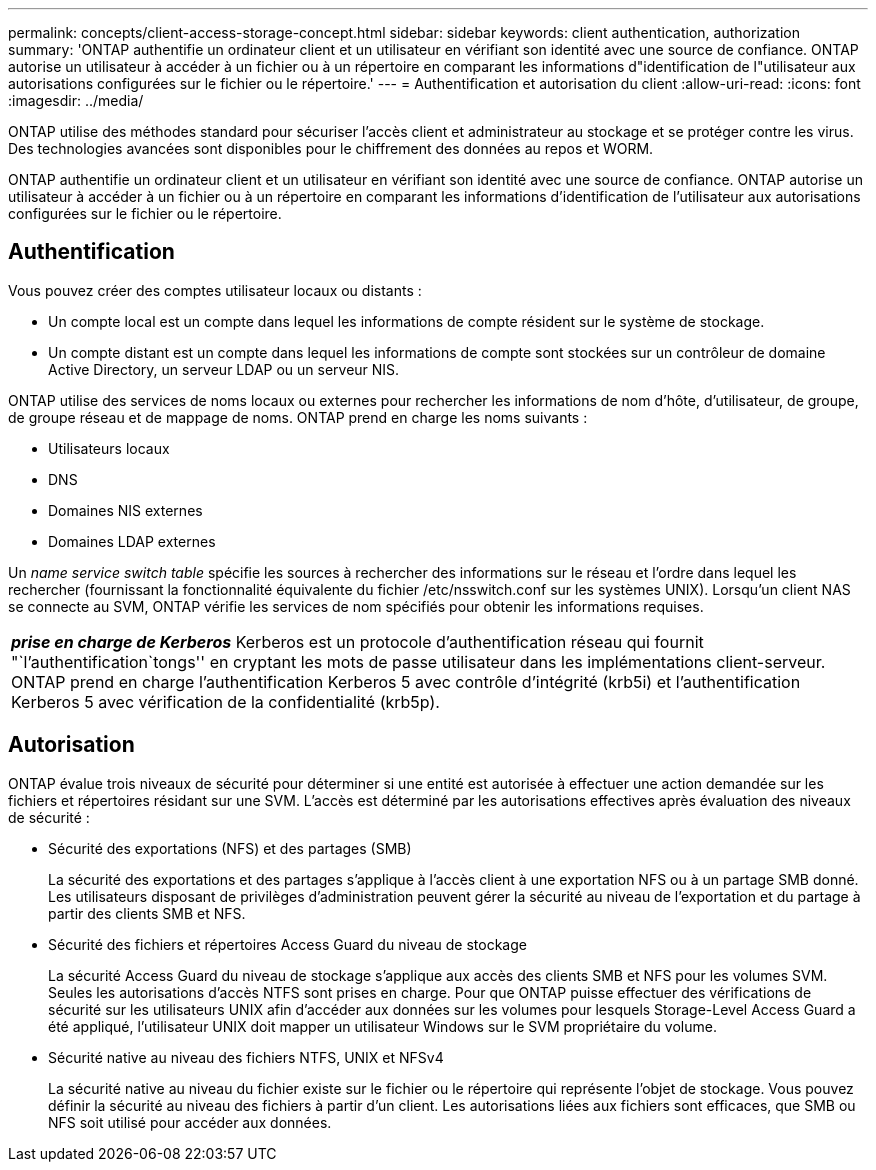 ---
permalink: concepts/client-access-storage-concept.html 
sidebar: sidebar 
keywords: client authentication, authorization 
summary: 'ONTAP authentifie un ordinateur client et un utilisateur en vérifiant son identité avec une source de confiance. ONTAP autorise un utilisateur à accéder à un fichier ou à un répertoire en comparant les informations d"identification de l"utilisateur aux autorisations configurées sur le fichier ou le répertoire.' 
---
= Authentification et autorisation du client
:allow-uri-read: 
:icons: font
:imagesdir: ../media/


[role="lead"]
ONTAP utilise des méthodes standard pour sécuriser l'accès client et administrateur au stockage et se protéger contre les virus. Des technologies avancées sont disponibles pour le chiffrement des données au repos et WORM.

ONTAP authentifie un ordinateur client et un utilisateur en vérifiant son identité avec une source de confiance. ONTAP autorise un utilisateur à accéder à un fichier ou à un répertoire en comparant les informations d'identification de l'utilisateur aux autorisations configurées sur le fichier ou le répertoire.



== Authentification

Vous pouvez créer des comptes utilisateur locaux ou distants :

* Un compte local est un compte dans lequel les informations de compte résident sur le système de stockage.
* Un compte distant est un compte dans lequel les informations de compte sont stockées sur un contrôleur de domaine Active Directory, un serveur LDAP ou un serveur NIS.


ONTAP utilise des services de noms locaux ou externes pour rechercher les informations de nom d'hôte, d'utilisateur, de groupe, de groupe réseau et de mappage de noms. ONTAP prend en charge les noms suivants :

* Utilisateurs locaux
* DNS
* Domaines NIS externes
* Domaines LDAP externes


Un _name service switch table_ spécifie les sources à rechercher des informations sur le réseau et l'ordre dans lequel les rechercher (fournissant la fonctionnalité équivalente du fichier /etc/nsswitch.conf sur les systèmes UNIX). Lorsqu'un client NAS se connecte au SVM, ONTAP vérifie les services de nom spécifiés pour obtenir les informations requises.

|===


 a| 
*_prise en charge de Kerberos_* Kerberos est un protocole d'authentification réseau qui fournit "`l'authentification`tongs'' en cryptant les mots de passe utilisateur dans les implémentations client-serveur. ONTAP prend en charge l'authentification Kerberos 5 avec contrôle d'intégrité (krb5i) et l'authentification Kerberos 5 avec vérification de la confidentialité (krb5p).

|===


== Autorisation

ONTAP évalue trois niveaux de sécurité pour déterminer si une entité est autorisée à effectuer une action demandée sur les fichiers et répertoires résidant sur une SVM. L'accès est déterminé par les autorisations effectives après évaluation des niveaux de sécurité :

* Sécurité des exportations (NFS) et des partages (SMB)
+
La sécurité des exportations et des partages s'applique à l'accès client à une exportation NFS ou à un partage SMB donné. Les utilisateurs disposant de privilèges d'administration peuvent gérer la sécurité au niveau de l'exportation et du partage à partir des clients SMB et NFS.

* Sécurité des fichiers et répertoires Access Guard du niveau de stockage
+
La sécurité Access Guard du niveau de stockage s'applique aux accès des clients SMB et NFS pour les volumes SVM. Seules les autorisations d'accès NTFS sont prises en charge. Pour que ONTAP puisse effectuer des vérifications de sécurité sur les utilisateurs UNIX afin d'accéder aux données sur les volumes pour lesquels Storage-Level Access Guard a été appliqué, l'utilisateur UNIX doit mapper un utilisateur Windows sur le SVM propriétaire du volume.

* Sécurité native au niveau des fichiers NTFS, UNIX et NFSv4
+
La sécurité native au niveau du fichier existe sur le fichier ou le répertoire qui représente l'objet de stockage. Vous pouvez définir la sécurité au niveau des fichiers à partir d'un client. Les autorisations liées aux fichiers sont efficaces, que SMB ou NFS soit utilisé pour accéder aux données.


